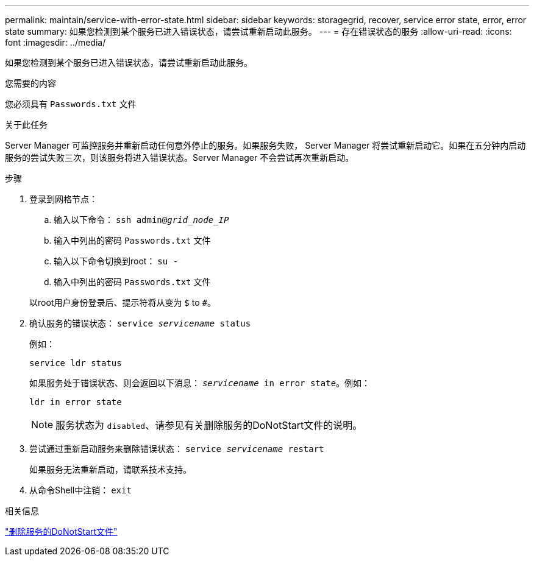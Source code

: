 ---
permalink: maintain/service-with-error-state.html 
sidebar: sidebar 
keywords: storagegrid, recover, service error state, error, error state 
summary: 如果您检测到某个服务已进入错误状态，请尝试重新启动此服务。 
---
= 存在错误状态的服务
:allow-uri-read: 
:icons: font
:imagesdir: ../media/


[role="lead"]
如果您检测到某个服务已进入错误状态，请尝试重新启动此服务。

.您需要的内容
您必须具有 `Passwords.txt` 文件

.关于此任务
Server Manager 可监控服务并重新启动任何意外停止的服务。如果服务失败， Server Manager 将尝试重新启动它。如果在五分钟内启动服务的尝试失败三次，则该服务将进入错误状态。Server Manager 不会尝试再次重新启动。

.步骤
. 登录到网格节点：
+
.. 输入以下命令： `ssh admin@_grid_node_IP_`
.. 输入中列出的密码 `Passwords.txt` 文件
.. 输入以下命令切换到root： `su -`
.. 输入中列出的密码 `Passwords.txt` 文件


+
以root用户身份登录后、提示符将从变为 `$` to `#`。

. 确认服务的错误状态： `service _servicename_ status`
+
例如：

+
[listing]
----
service ldr status
----
+
如果服务处于错误状态、则会返回以下消息： `_servicename_ in error state`。例如：

+
[listing]
----
ldr in error state
----
+

NOTE: 服务状态为 `disabled`、请参见有关删除服务的DoNotStart文件的说明。

. 尝试通过重新启动服务来删除错误状态： `service _servicename_ restart`
+
如果服务无法重新启动，请联系技术支持。

. 从命令Shell中注销： `exit`


.相关信息
link:removing-donotstart-file-for-service.html["删除服务的DoNotStart文件"]
